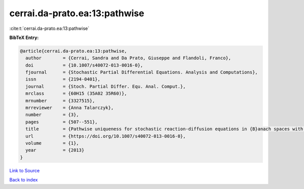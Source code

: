 cerrai.da-prato.ea:13:pathwise
==============================

:cite:t:`cerrai.da-prato.ea:13:pathwise`

**BibTeX Entry:**

.. code-block:: bibtex

   @article{cerrai.da-prato.ea:13:pathwise,
     author        = {Cerrai, Sandra and Da Prato, Giuseppe and Flandoli, Franco},
     doi           = {10.1007/s40072-013-0016-0},
     fjournal      = {Stochastic Partial Differential Equations. Analysis and Computations},
     issn          = {2194-0401},
     journal       = {Stoch. Partial Differ. Equ. Anal. Comput.},
     mrclass       = {60H15 (35A02 35R60)},
     mrnumber      = {3327515},
     mrreviewer    = {Anna Talarczyk},
     number        = {3},
     pages         = {507--551},
     title         = {Pathwise uniqueness for stochastic reaction-diffusion equations in {B}anach spaces with an {H}\"{o}lder drift component},
     url           = {https://doi.org/10.1007/s40072-013-0016-0},
     volume        = {1},
     year          = {2013}
   }

`Link to Source <https://doi.org/10.1007/s40072-013-0016-0},>`_


`Back to index <../By-Cite-Keys.html>`_

